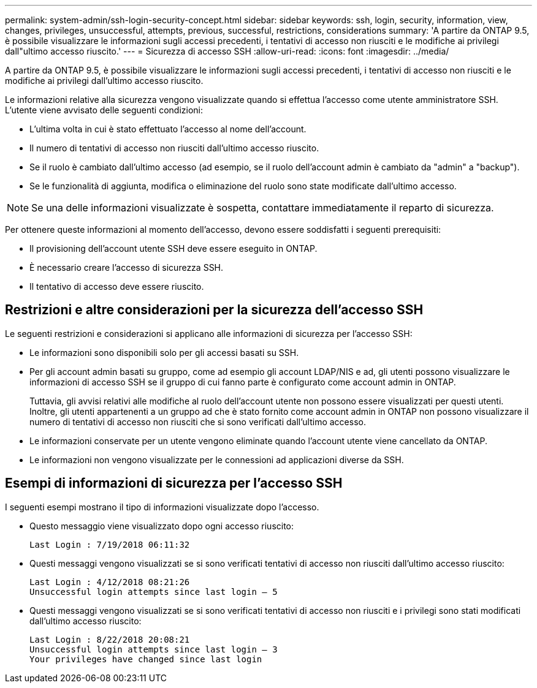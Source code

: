 ---
permalink: system-admin/ssh-login-security-concept.html 
sidebar: sidebar 
keywords: ssh, login, security, information, view, changes, privileges, unsuccessful, attempts, previous, successful, restrictions, considerations 
summary: 'A partire da ONTAP 9.5, è possibile visualizzare le informazioni sugli accessi precedenti, i tentativi di accesso non riusciti e le modifiche ai privilegi dall"ultimo accesso riuscito.' 
---
= Sicurezza di accesso SSH
:allow-uri-read: 
:icons: font
:imagesdir: ../media/


[role="lead"]
A partire da ONTAP 9.5, è possibile visualizzare le informazioni sugli accessi precedenti, i tentativi di accesso non riusciti e le modifiche ai privilegi dall'ultimo accesso riuscito.

Le informazioni relative alla sicurezza vengono visualizzate quando si effettua l'accesso come utente amministratore SSH. L'utente viene avvisato delle seguenti condizioni:

* L'ultima volta in cui è stato effettuato l'accesso al nome dell'account.
* Il numero di tentativi di accesso non riusciti dall'ultimo accesso riuscito.
* Se il ruolo è cambiato dall'ultimo accesso (ad esempio, se il ruolo dell'account admin è cambiato da "admin" a "backup").
* Se le funzionalità di aggiunta, modifica o eliminazione del ruolo sono state modificate dall'ultimo accesso.


[NOTE]
====
Se una delle informazioni visualizzate è sospetta, contattare immediatamente il reparto di sicurezza.

====
Per ottenere queste informazioni al momento dell'accesso, devono essere soddisfatti i seguenti prerequisiti:

* Il provisioning dell'account utente SSH deve essere eseguito in ONTAP.
* È necessario creare l'accesso di sicurezza SSH.
* Il tentativo di accesso deve essere riuscito.




== Restrizioni e altre considerazioni per la sicurezza dell'accesso SSH

Le seguenti restrizioni e considerazioni si applicano alle informazioni di sicurezza per l'accesso SSH:

* Le informazioni sono disponibili solo per gli accessi basati su SSH.
* Per gli account admin basati su gruppo, come ad esempio gli account LDAP/NIS e ad, gli utenti possono visualizzare le informazioni di accesso SSH se il gruppo di cui fanno parte è configurato come account admin in ONTAP.
+
Tuttavia, gli avvisi relativi alle modifiche al ruolo dell'account utente non possono essere visualizzati per questi utenti. Inoltre, gli utenti appartenenti a un gruppo ad che è stato fornito come account admin in ONTAP non possono visualizzare il numero di tentativi di accesso non riusciti che si sono verificati dall'ultimo accesso.

* Le informazioni conservate per un utente vengono eliminate quando l'account utente viene cancellato da ONTAP.
* Le informazioni non vengono visualizzate per le connessioni ad applicazioni diverse da SSH.




== Esempi di informazioni di sicurezza per l'accesso SSH

I seguenti esempi mostrano il tipo di informazioni visualizzate dopo l'accesso.

* Questo messaggio viene visualizzato dopo ogni accesso riuscito:
+
[listing]
----

Last Login : 7/19/2018 06:11:32
----
* Questi messaggi vengono visualizzati se si sono verificati tentativi di accesso non riusciti dall'ultimo accesso riuscito:
+
[listing]
----

Last Login : 4/12/2018 08:21:26
Unsuccessful login attempts since last login – 5
----
* Questi messaggi vengono visualizzati se si sono verificati tentativi di accesso non riusciti e i privilegi sono stati modificati dall'ultimo accesso riuscito:
+
[listing]
----

Last Login : 8/22/2018 20:08:21
Unsuccessful login attempts since last login – 3
Your privileges have changed since last login
----

